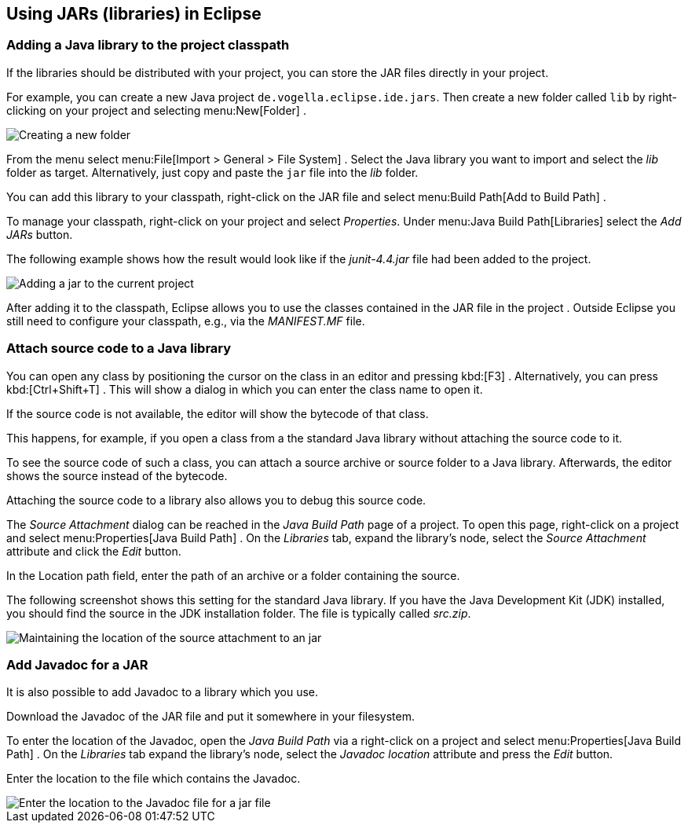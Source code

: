 == Using JARs (libraries) in Eclipse

=== Adding a Java library to the project classpath

If the libraries should be distributed with your project, you can
store the
JAR
files directly in your project.

For example, you can
create a new Java project
`de.vogella.eclipse.ide.jars`. Then create
a new folder called
`lib`
by right-clicking on
your project and selecting
menu:New[Folder]
.

image::jar10.png[Creating a new folder]

From the menu select
menu:File[Import > General > File System]
.
Select the Java library you want to import
and select the
_lib_
folder
as target. Alternatively, just copy and paste the
`jar`
file into the
_lib_
folder.

You can add this library to your classpath, right-click on the JAR
file and select
menu:Build Path[Add to Build Path]
.

To manage your classpath, right-click on your project and select
_Properties_.
Under
menu:Java Build Path[Libraries]
select the
_Add JARs_
button.

The following example shows how the result would look like
if
the
_junit-4.4.jar_
file
had been added to the project.

image::externaljars10.gif[Adding a jar to the current project]

After adding it to the classpath, Eclipse allows you to use the
classes
contained
in the
JAR
file in the project . Outside Eclipse you
still need to configure your
classpath, e.g., via the
_MANIFEST.MF_
file.

=== Attach source code to a Java library

You can open any class by positioning the
cursor on
the class in
an
editor and pressing
kbd:[F3]
. Alternatively, you
can
press
kbd:[Ctrl+Shift+T]
. This will show a dialog in which you can enter
the
class name to open
it.

If the source code is not
available,
the editor
will show the
bytecode
of that class.

This happens, for example, if you open a class from a the standard
Java library without attaching the
source code to it.

To see the source code of such a class, you can
attach a source
archive or source folder
to a Java
library. Afterwards, the editor
shows
the source instead of
the
bytecode.

Attaching the source code to a library also allows you to
debug
this
source code.

The _Source Attachment_ dialog can be reached in the
_Java Build Path_
page of a project. To open this page, right-click on a project and
select
menu:Properties[Java Build Path]
. On the
_Libraries_
tab, expand the library's node, select the
_Source Attachment_
attribute and click the
_Edit_
button.

In the Location path field, enter the path of an archive or a
folder containing the source.

The following screenshot shows this setting for the standard Java
library. If you
have
the Java Development Kit (JDK) installed, you
should find the
source
in the JDK installation folder. The file is
typically called
_src.zip_.

image::add_source_to_jar.jpg[Maintaining the location of the source attachment to an jar]

=== Add Javadoc for a JAR
 
It is also possible to add Javadoc to a library which you use.

Download the Javadoc of the JAR file and put it somewhere in
your
filesystem.

To enter the location of the Javadoc, open the
_Java Build Path_
via a
right-click on a project and select
menu:Properties[Java Build Path]
. On the
_Libraries_
tab expand the
library's node, select the
_Javadoc location_
attribute and press the
_Edit_
button.

Enter the location to the file which contains the Javadoc.

image::javadoc10.png[Enter the location to the Javadoc file for a jar file]
	
